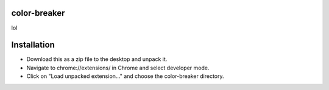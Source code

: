 =============
color-breaker
=============

lol

============
Installation
============
* Download this as a zip file to the desktop and unpack it.
* Navigate to chrome://extensions/ in Chrome and select developer mode.
* Click on "Load unpacked extension..." and choose the color-breaker directory.
